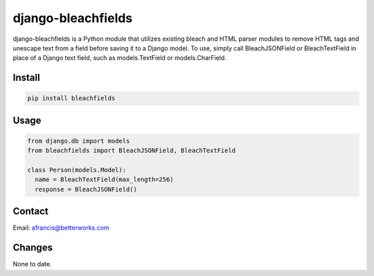 =====
django-bleachfields
=====
.. image:: https://travis-ci.org/BetterWorks/django-bleachfields.png
  :target: https://travis-ci.org/BetterWorks/django-bleachfields

django-bleachfields is a Python module that utilizes existing bleach and HTML parser modules to remove HTML tags and unescape text from a field before saving it to a Django model.
To use, simply call BleachJSONField or BleachTextField in place of a Django text field, such as models.TextField or models.CharField.

Install
--------
.. code-block:: python

    pip install bleachfields

Usage
--------
.. code-block:: python

    from django.db import models
    from bleachfields import BleachJSONField, BleachTextField

    class Person(models.Model):
      name = BleachTextField(max_length=256)
      response = BleachJSONField()

Contact
--------
Email: afrancis@betterworks.com

Changes
--------
None to date.
